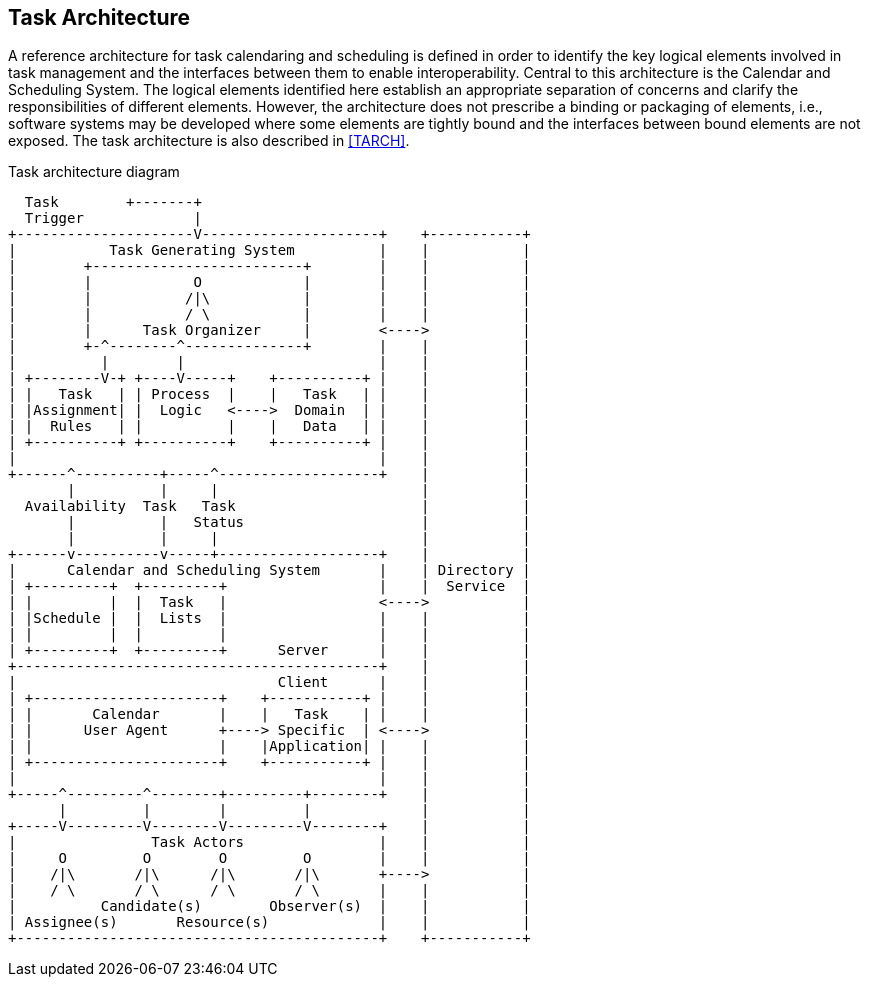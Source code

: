 
[[architecture]]
== Task Architecture
A reference architecture for task calendaring and scheduling is
defined in order to identify the key logical elements involved in
task management and the interfaces between them to enable
interoperability. Central to this architecture is the Calendar and
Scheduling System. The logical elements identified here establish
an appropriate separation of concerns and clarify the responsibilities
of different elements. However, the architecture does not prescribe a
binding or packaging of elements, i.e., software systems may be
developed where some elements are tightly bound and the interfaces
between bound elements are not exposed. The task architecture is also
described in <<TARCH>>.

.Task architecture diagram
[align=center,alt=ASCII Art]
....
  Task        +-------+
  Trigger             |
+---------------------V---------------------+    +-----------+
|           Task Generating System          |    |           |
|        +-------------------------+        |    |           |
|        |            O            |        |    |           |
|        |           /|\           |        |    |           |
|        |           / \           |        |    |           |
|        |      Task Organizer     |        <---->           |
|        +-^--------^--------------+        |    |           |
|          |        |                       |    |           |
| +--------V-+ +----V-----+    +----------+ |    |           |
| |   Task   | | Process  |    |   Task   | |    |           |
| |Assignment| |  Logic   <---->  Domain  | |    |           |
| |  Rules   | |          |    |   Data   | |    |           |
| +----------+ +----------+    +----------+ |    |           |
|                                           |    |           |
+------^----------+-----^-------------------+    |           |
       |          |     |                        |           |
  Availability  Task   Task                      |           |
       |          |   Status                     |           |
       |          |     |                        |           |
+------v----------v-----+-------------------+    |           |
|      Calendar and Scheduling System       |    | Directory |
| +---------+  +---------+                  |    |  Service  |
| |         |  |  Task   |                  <---->           |
| |Schedule |  |  Lists  |                  |    |           |
| |         |  |         |                  |    |           |
| +---------+  +---------+      Server      |    |           |
+-------------------------------------------+    |           |
|                               Client      |    |           |
| +----------------------+    +-----------+ |    |           |
| |       Calendar       |    |   Task    | |    |           |
| |      User Agent      +----> Specific  | <---->           |
| |                      |    |Application| |    |           |
| +----------------------+    +-----------+ |    |           |
|                                           |    |           |
+-----^---------^--------+---------+--------+    |           |
      |         |        |         |             |           |
+-----V---------V--------V---------V--------+    |           |
|                Task Actors                |    |           |
|     O         O        O         O        |    |           |
|    /|\       /|\      /|\       /|\       +---->           |
|    / \       / \      / \       / \       |    |           |
|          Candidate(s)        Observer(s)  |    |           |
| Assignee(s)       Resource(s)             |    |           |
+-------------------------------------------+    +-----------+
....
